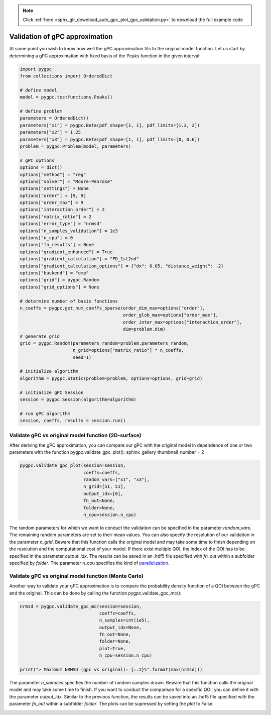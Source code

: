 .. note::
    :class: sphx-glr-download-link-note

    Click :ref:`here <sphx_glr_download_auto_gpc_plot_gpc_validation.py>` to download the full example code
.. rst-class:: sphx-glr-example-title

.. _sphx_glr_auto_gpc_plot_gpc_validation.py:


Validation of gPC approximation
===============================
At some point you wish to know how well the gPC approximation fits to the original model function. Let us start
by determining a gPC approximation with fixed basis of the Peaks function in the given interval:


.. code-block:: default


    import pygpc
    from collections import OrderedDict

    # define model
    model = pygpc.testfunctions.Peaks()

    # define problem
    parameters = OrderedDict()
    parameters["x1"] = pygpc.Beta(pdf_shape=[1, 1], pdf_limits=[1.2, 2])
    parameters["x2"] = 1.25
    parameters["x3"] = pygpc.Beta(pdf_shape=[1, 1], pdf_limits=[0, 0.6])
    problem = pygpc.Problem(model, parameters)

    # gPC options
    options = dict()
    options["method"] = "reg"
    options["solver"] = "Moore-Penrose"
    options["settings"] = None
    options["order"] = [9, 9]
    options["order_max"] = 9
    options["interaction_order"] = 2
    options["matrix_ratio"] = 2
    options["error_type"] = "nrmsd"
    options["n_samples_validation"] = 1e3
    options["n_cpu"] = 0
    options["fn_results"] = None
    options["gradient_enhanced"] = True
    options["gradient_calculation"] = "FD_1st2nd"
    options["gradient_calculation_options"] = {"dx": 0.05, "distance_weight": -2}
    options["backend"] = "omp"
    options["grid"] = pygpc.Random
    options["grid_options"] = None

    # determine number of basis functions
    n_coeffs = pygpc.get_num_coeffs_sparse(order_dim_max=options["order"],
                                           order_glob_max=options["order_max"],
                                           order_inter_max=options["interaction_order"],
                                           dim=problem.dim)
    # generate grid
    grid = pygpc.Random(parameters_random=problem.parameters_random,
                        n_grid=options["matrix_ratio"] * n_coeffs,
                        seed=1)

    # initialize algorithm
    algorithm = pygpc.Static(problem=problem, options=options, grid=grid)

    # initialize gPC Session
    session = pygpc.Session(algorithm=algorithm)

    # run gPC algorithm
    session, coeffs, results = session.run()





.. rst-class:: sphx-glr-script-out

 Out:

 .. code-block:: none

    Performing 110 simulations!
    It/Sub-it: 9/2 Performing simulation 001 from 110 [                                        ] 0.9%
    Total parallel function evaluation: 0.00035834312438964844 sec
    Gradient evaluation: 0.0027620792388916016 sec
    Determine gPC coefficients using 'Moore-Penrose' solver (gradient enhanced)...
    It/Sub-it: N/A/N/A Performing simulation 0001 from 1000 [                                        ] 0.1%
    -> relative nrmsd error = 1.285591969665802e-07




Validate gPC vs original model function (2D-surface)
^^^^^^^^^^^^^^^^^^^^^^^^^^^^^^^^^^^^^^^^^^^^^^^^^^^^
After deriving the gPC approximation, you can compare our gPC with the original model in dependence of
one or two parameters with the function pygpc.validate_gpc_plot():
sphinx_gallery_thumbnail_number = 2


.. code-block:: default


    pygpc.validate_gpc_plot(session=session,
                            coeffs=coeffs,
                            random_vars=["x1", "x3"],
                            n_grid=[51, 51],
                            output_idx=[0],
                            fn_out=None,
                            folder=None,
                            n_cpu=session.n_cpu)




.. image:: /auto_gpc/images/sphx_glr_plot_gpc_validation_001.png
    :class: sphx-glr-single-img


.. rst-class:: sphx-glr-script-out

 Out:

 .. code-block:: none

    It/Sub-it: N/A/N/A Performing simulation 0001 from 2601 [                                        ] 0.0%




The random parameters for which we want to conduct the validation can be specified in the parameter *random_vars*.
The remaining random parameters are set to their mean values.
You can also specify the resolution of our validation in the parameter *n_grid*. Beware that this function calls the
original model and may take some time to finish depending on the resolution and the computational cost of your model.
If there exist multiple QOI, the index of the QOI has to be specified in the parameter *output_idx*.
The results can be saved in an .hdf5 file specified with *fn_out* within a subfolder specified by *folder*.
The parameter n_cpu specifies the kind of `parallelization <../auto_features/plot_parallelization.html>`_.

Validate gPC vs original model function (Monte Carlo)
^^^^^^^^^^^^^^^^^^^^^^^^^^^^^^^^^^^^^^^^^^^^^^^^^^^^^
Another way to validate your gPC approximation is to compare the probability density function of a QOI between
the gPC and the original. This can be done by calling the function pygpc.validate_gpc_mc():


.. code-block:: default


    nrmsd = pygpc.validate_gpc_mc(session=session,
                                  coeffs=coeffs,
                                  n_samples=int(1e5),
                                  output_idx=None,
                                  fn_out=None,
                                  folder=None,
                                  plot=True,
                                  n_cpu=session.n_cpu)

    print("> Maximum NRMSD (gpc vs original): {:.2}%".format(max(nrmsd)))




.. image:: /auto_gpc/images/sphx_glr_plot_gpc_validation_002.png
    :class: sphx-glr-single-img


.. rst-class:: sphx-glr-script-out

 Out:

 .. code-block:: none

    It/Sub-it: N/A/N/A Performing simulation 000001 from 100000 [                                        ] 0.0%
    > Maximum NRMSD (gpc vs original): 1.3e-07%




The parameter *n_samples* specifies the number of random samples drawn. Beware that this function calls the
original model and may take some time to finish.
If you want to conduct the comparison for a specific QOI, you can define it with the parameter *output_idx*.
Similar to the previous function, the results can be saved into an .hdf5 file specified with the parameter
*fn_out* within a subfolder *folder*. The plots can be supressed by setting the *plot* to False.


.. rst-class:: sphx-glr-timing

   **Total running time of the script:** ( 0 minutes  2.677 seconds)


.. _sphx_glr_download_auto_gpc_plot_gpc_validation.py:


.. only :: html

 .. container:: sphx-glr-footer
    :class: sphx-glr-footer-example



  .. container:: sphx-glr-download

     :download:`Download Python source code: plot_gpc_validation.py <plot_gpc_validation.py>`



  .. container:: sphx-glr-download

     :download:`Download Jupyter notebook: plot_gpc_validation.ipynb <plot_gpc_validation.ipynb>`


.. only:: html

 .. rst-class:: sphx-glr-signature

    `Gallery generated by Sphinx-Gallery <https://sphinx-gallery.github.io>`_

